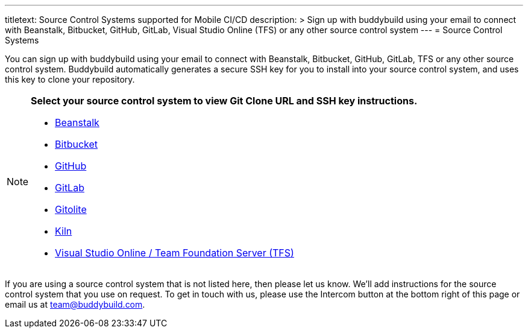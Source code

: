--- 
titletext: Source Control Systems supported for Mobile CI/CD
description: >
  Sign up with buddybuild using your email to connect with Beanstalk, Bitbucket,
  GitHub, GitLab, Visual Studio Online (TFS) or any other source control system
---
= Source Control Systems

You can sign up with buddybuild using your email to connect with
Beanstalk, Bitbucket, GitHub, GitLab, TFS or any other source control
system. Buddybuild automatically generates a secure SSH key for you
to install into your source control system, and uses this key to clone
your repository.

[NOTE]
======
**Select your source control system to view Git Clone URL and SSH key
instructions.**

- link:beanstalk/README.adoc[Beanstalk]
- link:bitbucket/README.adoc[Bitbucket]
- link:github/README.adoc[GitHub]
- link:gitlab/README.adoc[GitLab]
- link:gitolite/README.adoc[Gitolite]
- link:kiln/README.adoc[Kiln]
- link:visual_studio_online/README.adoc[Visual Studio Online / Team
  Foundation Server (TFS)]
======

If you are using a source control system that is not listed here, then
please let us know. We'll add instructions for the source control system
that you use on request. To get in touch with us, please use the
Intercom button at the bottom right of this page or email us at
team@buddybuild.com.
